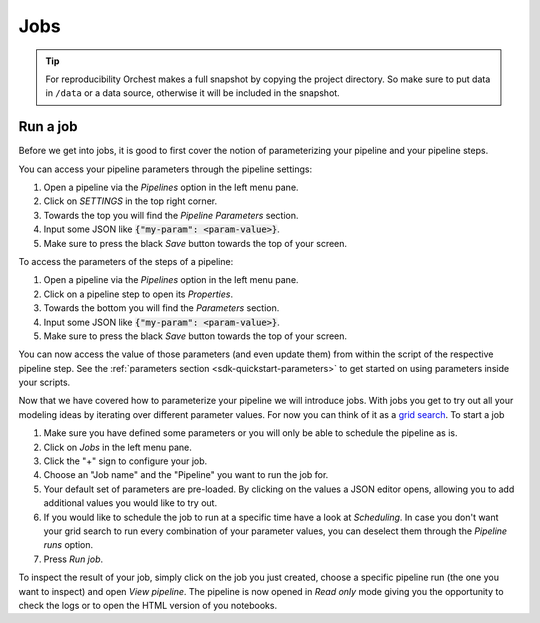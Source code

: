 .. _jobs:

Jobs
===========

.. tip::
   For reproducibility Orchest makes a full snapshot by copying the project directory. So make sure
   to put data in ``/data`` or a data source, otherwise it will be included in the snapshot.

Run a job
-----------------

Before we get into jobs, it is good to first cover the notion of parameterizing your pipeline
and your pipeline steps.

You can access your pipeline parameters through the pipeline settings:

1. Open a pipeline via the *Pipelines* option in the left menu pane.
2. Click on *SETTINGS* in the top right corner.
3. Towards the top you will find the *Pipeline Parameters* section. 
4. Input some JSON like :code:`{"my-param": <param-value>}`.
5. Make sure to press the black *Save* button towards the top of your screen.

To access the parameters of the steps of a pipeline:

1. Open a pipeline via the *Pipelines* option in the left menu pane.
2. Click on a pipeline step to open its *Properties*.
3. Towards the bottom you will find the *Parameters* section. 
4. Input some JSON like :code:`{"my-param": <param-value>}`.
5. Make sure to press the black *Save* button towards the top of your screen.

You can now access the value of those parameters (and even update them) from within the script of
the respective pipeline step.  See the :ref:`parameters section <sdk-quickstart-parameters>` to get
started on using parameters inside your scripts.

Now that we have covered how to parameterize your pipeline we will introduce jobs.
With jobs you get to try out all your modeling ideas by iterating over different parameter
values. For now you can think of it as a `grid search
<https://scikit-learn.org/stable/modules/grid_search.html>`_. To start a job

1. Make sure you have defined some parameters or you will only be able to schedule the pipeline as
   is.
2. Click on *Jobs* in the left menu pane.
3. Click the "+" sign to configure your job.
4. Choose an "Job name" and the "Pipeline" you want to run the job for.
5. Your default set of parameters are pre-loaded. By clicking on the values a JSON editor opens,
   allowing you to add additional values you would like to try out.
6. If you would like to schedule the job to run at a specific time have a look at
   *Scheduling*. In case you don't want your grid search to run every combination of your parameter
   values, you can deselect them through the *Pipeline runs* option.
7. Press *Run job*.

To inspect the result of your job, simply click on the job you just created, choose a
specific pipeline run (the one you want to inspect) and open *View pipeline*. The pipeline is now
opened in *Read only* mode giving you the opportunity to check the logs or to open the HTML version
of you notebooks.
